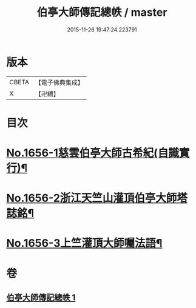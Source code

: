 #+TITLE: 伯亭大師傳記總帙 / master
#+DATE: 2015-11-26 19:47:24.223791
* 版本
 |     CBETA|【電子佛典集成】|
 |         X|【卍續】    |

* 目次
* [[file:KR6r0170_001.txt::001-0393c3][No.1656-1慈雲伯亭大師古希紀(自識實行)¶]]
* [[file:KR6r0170_001.txt::0396a17][No.1656-2浙江天竺山灌頂伯亭大師塔誌銘¶]]
* [[file:KR6r0170_001.txt::0398b21][No.1656-3上竺灌頂大師囑法語¶]]
* 卷
** [[file:KR6r0170_001.txt][伯亭大師傳記總帙 1]]
